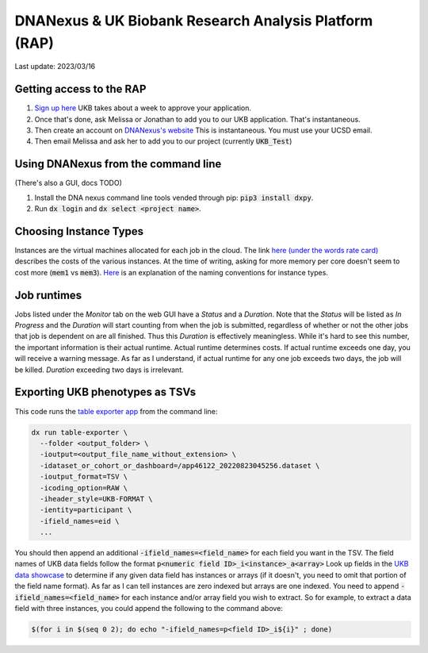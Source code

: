DNANexus & UK Biobank Research Analysis Platform (RAP)
======================================================

Last update: 2023/03/16

Getting access to the RAP
-------------------------

#. `Sign up here <https://bbams.ndph.ox.ac.uk/ams/resProjects>`_
   UKB takes about a week to approve your application.
#. Once that's done, ask Melissa or Jonathan to add you to our UKB application.
   That's instantaneous.
#. Then create an account on `DNANexus's website <https://ukbiobank.dnanexus.com/landing>`_
   This is instantaneous. You must use your UCSD email.
#. Then email Melissa and ask her to add you to our project (currently :code:`UKB_Test`)

Using DNANexus from the command line
------------------------------------
(There's also a GUI, docs TODO)

1. Install the DNA nexus command line tools vended through pip: :code:`pip3 install dxpy`.
2. Run :code:`dx login` and :code:`dx select <project name>`.

Choosing Instance Types
-----------------------
Instances are the virtual machines allocated for each job in the cloud.
The link `here (under the words rate card) <https://dnanexus.gitbook.io/uk-biobank-rap/working-on-the-research-analysis-platform/billing-and-costs#rates>`_
describes the costs of the various instances. At the time of writing, asking for more memory per core doesn't seem to cost more 
(:code:`mem1` vs :code:`mem3`). `Here <https://documentation.dnanexus.com/developer/api/running-analyses/instance-types>`_
is an explanation of the naming conventions for instance types.

Job runtimes
------------
Jobs listed under the `Monitor` tab on the web GUI have a `Status` and a `Duration`. Note that the `Status` will be listed
as `In Progress` and the `Duration` will start counting from when the job is submitted, regardless of whether or not the other
jobs that job is dependent on are all finished. Thus this `Duration` is effectively meaningless. While it's hard to
see this number, the important information is their actual runtime. Actual runtime determines costs. If actual runtime
exceeds one day, you will receive a warning message. As far as I understand, if actual runtime for any one job exceeds two
days, the job will be killed. `Duration` exceeding two days is irrelevant.

Exporting UKB phenotypes as TSVs
--------------------------------

This code runs the 
`table exporter app <https://documentation.dnanexus.com/developer/apps/developing-spark-apps/table-exporter-application#using-the-table-exporter-app>`_
from the command line:

.. code-block:: bash

   dx run table-exporter \
     --folder <output_folder> \
     -ioutput=<output_file_name_without_extension> \
     -idataset_or_cohort_or_dashboard=/app46122_20220823045256.dataset \
     -ioutput_format=TSV \
     -icoding_option=RAW \
     -iheader_style=UKB-FORMAT \
     -ientity=participant \
     -ifield_names=eid \
     ...

You should then append an additional :code:`-ifield_names=<field_name>` for each field you want in the TSV.
The field names of UKB data fields follow the format :code:`p<numeric field ID>_i<instance>_a<array>`
Look up fields in the `UKB data showcase <https://biobank.ndph.ox.ac.uk/showcase/search.cgi>`_
to determine if any given data field has instances or arrays (if it doesn't, you need to omit
that portion of the field name format). As far as I can tell instances are zero indexed but arrays
are one indexed. You need to append :code:`-ifield_names=<field_name>` for each
instance and/or array field you wish to extract. So for example, to extract
a data field with three instances, you could append the following to the command above:

.. code-block:: bash

  $(for i in $(seq 0 2); do echo "-ifield_names=p<field ID>_i${i}" ; done)

